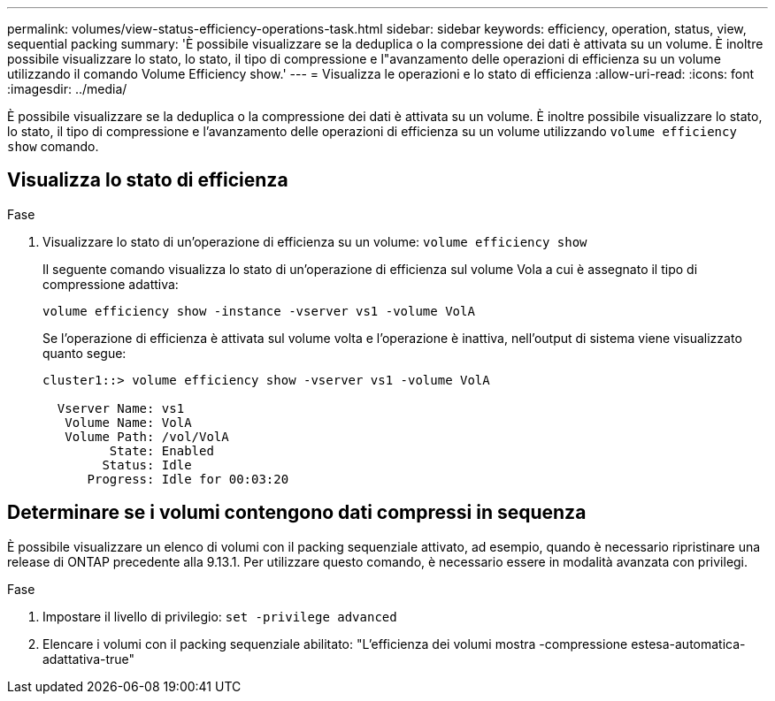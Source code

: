 ---
permalink: volumes/view-status-efficiency-operations-task.html 
sidebar: sidebar 
keywords: efficiency, operation, status, view, sequential packing 
summary: 'È possibile visualizzare se la deduplica o la compressione dei dati è attivata su un volume. È inoltre possibile visualizzare lo stato, lo stato, il tipo di compressione e l"avanzamento delle operazioni di efficienza su un volume utilizzando il comando Volume Efficiency show.' 
---
= Visualizza le operazioni e lo stato di efficienza
:allow-uri-read: 
:icons: font
:imagesdir: ../media/


[role="lead"]
È possibile visualizzare se la deduplica o la compressione dei dati è attivata su un volume. È inoltre possibile visualizzare lo stato, lo stato, il tipo di compressione e l'avanzamento delle operazioni di efficienza su un volume utilizzando `volume efficiency show` comando.



== Visualizza lo stato di efficienza

.Fase
. Visualizzare lo stato di un'operazione di efficienza su un volume: `volume efficiency show`
+
Il seguente comando visualizza lo stato di un'operazione di efficienza sul volume Vola a cui è assegnato il tipo di compressione adattiva:

+
`volume efficiency show -instance -vserver vs1 -volume VolA`

+
Se l'operazione di efficienza è attivata sul volume volta e l'operazione è inattiva, nell'output di sistema viene visualizzato quanto segue:

+
[listing]
----
cluster1::> volume efficiency show -vserver vs1 -volume VolA

  Vserver Name: vs1
   Volume Name: VolA
   Volume Path: /vol/VolA
         State: Enabled
        Status: Idle
      Progress: Idle for 00:03:20
----




== Determinare se i volumi contengono dati compressi in sequenza

È possibile visualizzare un elenco di volumi con il packing sequenziale attivato, ad esempio, quando è necessario ripristinare una release di ONTAP precedente alla 9.13.1. Per utilizzare questo comando, è necessario essere in modalità avanzata con privilegi.

.Fase
. Impostare il livello di privilegio: `set -privilege advanced`
. Elencare i volumi con il packing sequenziale abilitato: "L'efficienza dei volumi mostra -compressione estesa-automatica-adattativa-true"

